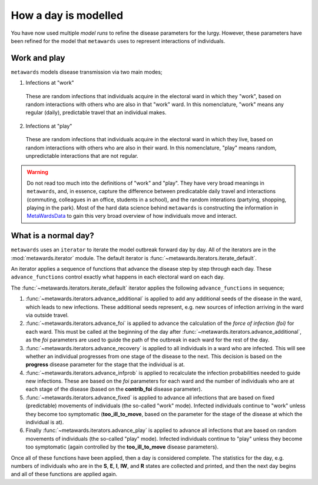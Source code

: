 =====================
How a day is modelled
=====================

You have now used multiple *model runs* to refine the disease parameters
for the lurgy. However, these parameters have been refined for the
model that ``metawards`` uses to represent interactions of individuals.

Work and play
-------------

``metawards`` models disease transmission via two main modes;

1. Infections at "work"

  These are random infections that individuals acquire in the electoral
  ward in which they "work", based on random interactions with others
  who are also in that "work" ward. In this nomenclature, "work" means
  any regular (daily), predictable travel that an individual makes.

2. Infections at "play"

  These are random infections that individuals acquire in the
  electoral ward in which they live, based on random interactions
  with others who are also in their ward. In this nomenclature, "play"
  means random, unpredictable interactions that are not regular.

.. warning::
  Do not read too much into the definitions of "work" and "play". They
  have very broad meanings in ``metawards``, and, in essence, capture
  the difference between predicatable daily travel and interactions
  (commuting, colleagues in an office, students in a school), and
  the random interations (partying, shopping, playing in the park).
  Most of the hard data science behind ``metawards`` is constructing
  the information in
  `MetaWardsData <https://github.com/metawards/MetaWardsData>`__
  to gain this very broad overview of how individuals move and interact.

What is a normal day?
---------------------

``metawards`` uses an ``iterator`` to iterate the model outbreak forward
day by day. All of the iterators are in the :mod:`metawards.iterator` module.
The default iterator is :func:`~metawards.iterators.iterate_default`.

An iterator applies a sequence of functions that advance the disease step
by step through each day. These ``advance_functions`` control exactly
what happens in each electoral ward on each day.

The :func:`~metawards.iterators.iterate_default` iterator applies the
following ``advance_functions`` in sequence;

1. :func:`~metawards.iterators.advance_additional` is applied to
   add any additional seeds of the disease in the ward,
   which leads to new infections. These additional seeds represent, e.g.
   new sources of infection arriving in the ward via outside travel.

2. :func:`~metawards.iterators.advance_foi` is applied to advance the
   calculation of the *force of infection (foi)* for each ward. This must
   be called at the beginning of the day after
   :func:`~metawards.iterators.advance_additional`, as the *foi* parameters
   are used to guide the path of the outbreak in each ward for the
   rest of the day.

3. :func:`~metawards.iterators.advance_recovery` is applied to all
   individuals in a ward who are infected. This will see whether an
   individual progresses from one stage of the disease to the next.
   This decision is based on the **progress** disease parameter for the stage
   that the individual is at.

4. :func:`~metawards.iterators.advance_infprob` is applied to recalculate
   the infection probabilities needed to guide new infections. These are
   based on the *foi* parameters for each ward and the number of
   individuals who are at each stage of the disease (based on the
   **contrib_foi** disease parameter).

5. :func:`~metawards.iterators.advance_fixed` is applied to advance
   all infections that are based on fixed (predictable) movements
   of individuals (the so-called "work" mode). Infected individuals
   continue to "work" unless they become too symptomatic
   (**too_ill_to_move**, based on the parameter for the stage of the
   disease at which the individual is at).

6. Finally :func:`~metawards.iterators.advance_play` is applied to
   advance all infections that are based on random movements of
   individuals (the so-called "play" mode). Infected individuals
   continue to "play" unless they become too symptomatic
   (again controlled by the **too_ill_to_move** disease parameters).

Once all of these functions have been applied, then a day is considered
complete. The statistics for the day, e.g. numbers of individuals
who are in the **S**, **E**, **I**, **IW**, and **R** states are
collected and printed, and then the next day begins and all of
these functions are applied again.
